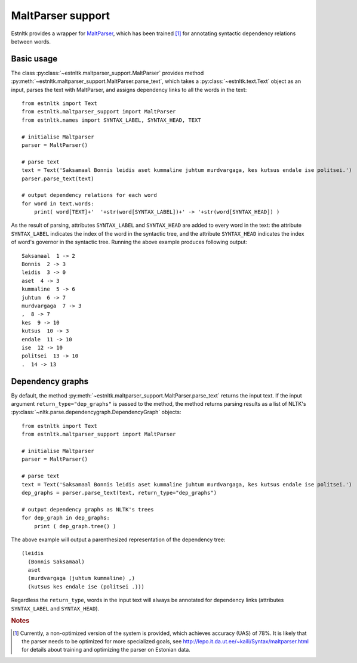 ==================================
MaltParser support
==================================
.. highlight:: python

Estnltk provides a wrapper for `MaltParser`_, which has been trained [#]_ for annotating syntactic dependency relations between words.

.. _MaltParser: http://www.maltparser.org/

Basic usage
=============

The class :py:class:`~estnltk.maltparser_support.MaltParser` provides method :py:meth:`~estnltk.maltparser_support.MaltParser.parse_text`, which takes a :py:class:`~estnltk.text.Text` object as an input, parses the text with MaltParser, and assigns dependency links to all the words in the text::

    from estnltk import Text
    from estnltk.maltparser_support import MaltParser
    from estnltk.names import SYNTAX_LABEL, SYNTAX_HEAD, TEXT

    # initialise Maltparser
    parser = MaltParser()

    # parse text
    text = Text('Saksamaal Bonnis leidis aset kummaline juhtum murdvargaga, kes kutsus endale ise politsei.')
    parser.parse_text(text)

    # output dependency relations for each word
    for word in text.words:
        print( word[TEXT]+'  '+str(word[SYNTAX_LABEL])+' -> '+str(word[SYNTAX_HEAD]) )

As the result of parsing, attributes ``SYNTAX_LABEL`` and ``SYNTAX_HEAD`` are added to every word in the text: the attribute ``SYNTAX_LABEL`` indicates the index of the word in the syntactic tree, and the attribute ``SYNTAX_HEAD`` indicates the index of word's governor in the syntactic tree. Running the above example produces following output::

    Saksamaal  1 -> 2
    Bonnis  2 -> 3
    leidis  3 -> 0
    aset  4 -> 3
    kummaline  5 -> 6
    juhtum  6 -> 7
    murdvargaga  7 -> 3
    ,  8 -> 7
    kes  9 -> 10
    kutsus  10 -> 3
    endale  11 -> 10
    ise  12 -> 10
    politsei  13 -> 10
    .  14 -> 13

Dependency graphs
==================

By default, the method :py:meth:`~estnltk.maltparser_support.MaltParser.parse_text` returns the input text. 
If the input argument ``return_type="dep_graphs"`` is passed to the method, the method returns parsing results as a list of NLTK's :py:class:`~nltk.parse.dependencygraph.DependencyGraph` objects::

    from estnltk import Text
    from estnltk.maltparser_support import MaltParser

    # initialise Maltparser
    parser = MaltParser()

    # parse text
    text = Text('Saksamaal Bonnis leidis aset kummaline juhtum murdvargaga, kes kutsus endale ise politsei.')
    dep_graphs = parser.parse_text(text, return_type="dep_graphs")
    
    # output dependency graphs as NLTK's trees
    for dep_graph in dep_graphs:
        print ( dep_graph.tree() )

The above example will output a parenthesized representation of the dependency tree::

    (leidis
      (Bonnis Saksamaal)
      aset
      (murdvargaga (juhtum kummaline) ,)
      (kutsus kes endale ise (politsei .)))

Regardless the ``return_type``, words in the input text will always be annotated for dependency links (attributes ``SYNTAX_LABEL`` and ``SYNTAX_HEAD``).


.. rubric:: Notes

.. [#] Currently, a non-optimized version of the system is provided, which achieves accuracy (UAS) of 78%. It is likely that the parser needs to be optimized for more specialized goals, see http://lepo.it.da.ut.ee/~kaili/Syntax/maltparser.html for details about training and optimizing the parser on Estonian data.